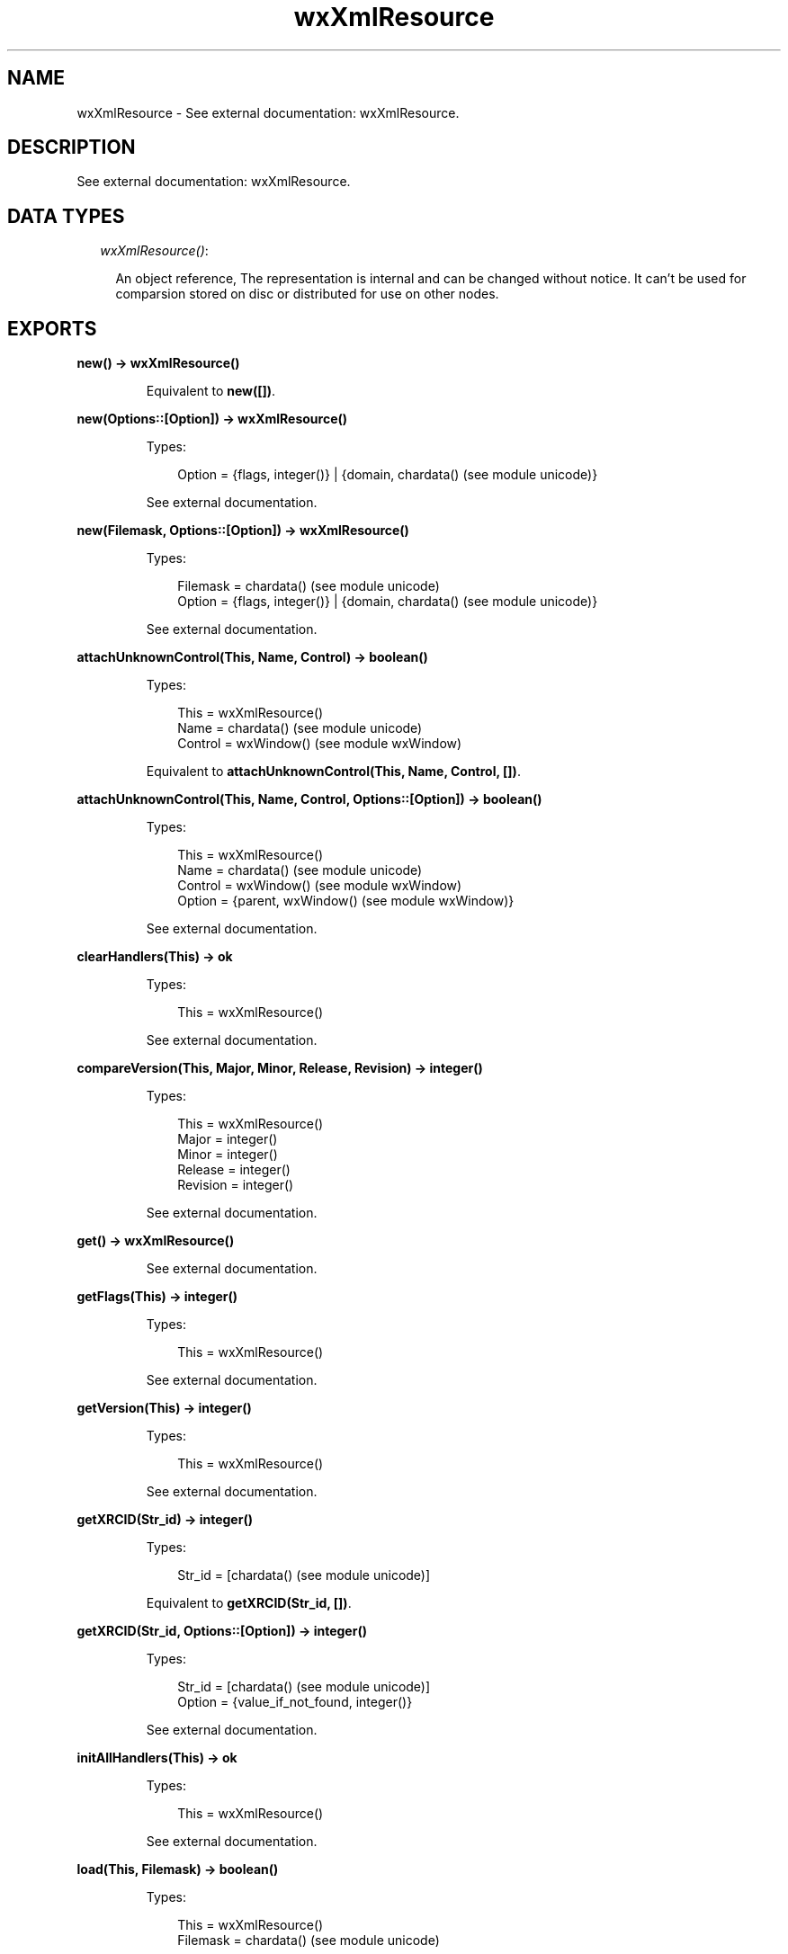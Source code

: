 .TH wxXmlResource 3 "wx 1.6.1" "" "Erlang Module Definition"
.SH NAME
wxXmlResource \- See external documentation: wxXmlResource.
.SH DESCRIPTION
.LP
See external documentation: wxXmlResource\&.
.SH "DATA TYPES"

.RS 2
.TP 2
.B
\fIwxXmlResource()\fR\&:

.RS 2
.LP
An object reference, The representation is internal and can be changed without notice\&. It can\&'t be used for comparsion stored on disc or distributed for use on other nodes\&.
.RE
.RE
.SH EXPORTS
.LP
.B
new() -> wxXmlResource()
.br
.RS
.LP
Equivalent to \fBnew([])\fR\&\&.
.RE
.LP
.B
new(Options::[Option]) -> wxXmlResource()
.br
.RS
.LP
Types:

.RS 3
Option = {flags, integer()} | {domain, chardata() (see module unicode)}
.br
.RE
.RE
.RS
.LP
See external documentation\&.
.RE
.LP
.B
new(Filemask, Options::[Option]) -> wxXmlResource()
.br
.RS
.LP
Types:

.RS 3
Filemask = chardata() (see module unicode)
.br
Option = {flags, integer()} | {domain, chardata() (see module unicode)}
.br
.RE
.RE
.RS
.LP
See external documentation\&.
.RE
.LP
.B
attachUnknownControl(This, Name, Control) -> boolean()
.br
.RS
.LP
Types:

.RS 3
This = wxXmlResource()
.br
Name = chardata() (see module unicode)
.br
Control = wxWindow() (see module wxWindow)
.br
.RE
.RE
.RS
.LP
Equivalent to \fBattachUnknownControl(This, Name, Control, [])\fR\&\&.
.RE
.LP
.B
attachUnknownControl(This, Name, Control, Options::[Option]) -> boolean()
.br
.RS
.LP
Types:

.RS 3
This = wxXmlResource()
.br
Name = chardata() (see module unicode)
.br
Control = wxWindow() (see module wxWindow)
.br
Option = {parent, wxWindow() (see module wxWindow)}
.br
.RE
.RE
.RS
.LP
See external documentation\&.
.RE
.LP
.B
clearHandlers(This) -> ok
.br
.RS
.LP
Types:

.RS 3
This = wxXmlResource()
.br
.RE
.RE
.RS
.LP
See external documentation\&.
.RE
.LP
.B
compareVersion(This, Major, Minor, Release, Revision) -> integer()
.br
.RS
.LP
Types:

.RS 3
This = wxXmlResource()
.br
Major = integer()
.br
Minor = integer()
.br
Release = integer()
.br
Revision = integer()
.br
.RE
.RE
.RS
.LP
See external documentation\&.
.RE
.LP
.B
get() -> wxXmlResource()
.br
.RS
.LP
See external documentation\&.
.RE
.LP
.B
getFlags(This) -> integer()
.br
.RS
.LP
Types:

.RS 3
This = wxXmlResource()
.br
.RE
.RE
.RS
.LP
See external documentation\&.
.RE
.LP
.B
getVersion(This) -> integer()
.br
.RS
.LP
Types:

.RS 3
This = wxXmlResource()
.br
.RE
.RE
.RS
.LP
See external documentation\&.
.RE
.LP
.B
getXRCID(Str_id) -> integer()
.br
.RS
.LP
Types:

.RS 3
Str_id = [chardata() (see module unicode)]
.br
.RE
.RE
.RS
.LP
Equivalent to \fBgetXRCID(Str_id, [])\fR\&\&.
.RE
.LP
.B
getXRCID(Str_id, Options::[Option]) -> integer()
.br
.RS
.LP
Types:

.RS 3
Str_id = [chardata() (see module unicode)]
.br
Option = {value_if_not_found, integer()}
.br
.RE
.RE
.RS
.LP
See external documentation\&.
.RE
.LP
.B
initAllHandlers(This) -> ok
.br
.RS
.LP
Types:

.RS 3
This = wxXmlResource()
.br
.RE
.RE
.RS
.LP
See external documentation\&.
.RE
.LP
.B
load(This, Filemask) -> boolean()
.br
.RS
.LP
Types:

.RS 3
This = wxXmlResource()
.br
Filemask = chardata() (see module unicode)
.br
.RE
.RE
.RS
.LP
See external documentation\&.
.RE
.LP
.B
loadBitmap(This, Name) -> wxBitmap() (see module wxBitmap)
.br
.RS
.LP
Types:

.RS 3
This = wxXmlResource()
.br
Name = chardata() (see module unicode)
.br
.RE
.RE
.RS
.LP
See external documentation\&.
.RE
.LP
.B
loadDialog(This, Parent, Name) -> wxDialog() (see module wxDialog)
.br
.RS
.LP
Types:

.RS 3
This = wxXmlResource()
.br
Parent = wxWindow() (see module wxWindow)
.br
Name = chardata() (see module unicode)
.br
.RE
.RE
.RS
.LP
See external documentation\&.
.RE
.LP
.B
loadDialog(This, Dlg, Parent, Name) -> boolean()
.br
.RS
.LP
Types:

.RS 3
This = wxXmlResource()
.br
Dlg = wxDialog() (see module wxDialog)
.br
Parent = wxWindow() (see module wxWindow)
.br
Name = chardata() (see module unicode)
.br
.RE
.RE
.RS
.LP
See external documentation\&.
.RE
.LP
.B
loadFrame(This, Parent, Name) -> wxFrame() (see module wxFrame)
.br
.RS
.LP
Types:

.RS 3
This = wxXmlResource()
.br
Parent = wxWindow() (see module wxWindow)
.br
Name = chardata() (see module unicode)
.br
.RE
.RE
.RS
.LP
See external documentation\&.
.RE
.LP
.B
loadFrame(This, Frame, Parent, Name) -> boolean()
.br
.RS
.LP
Types:

.RS 3
This = wxXmlResource()
.br
Frame = wxFrame() (see module wxFrame)
.br
Parent = wxWindow() (see module wxWindow)
.br
Name = chardata() (see module unicode)
.br
.RE
.RE
.RS
.LP
See external documentation\&.
.RE
.LP
.B
loadIcon(This, Name) -> wxIcon() (see module wxIcon)
.br
.RS
.LP
Types:

.RS 3
This = wxXmlResource()
.br
Name = chardata() (see module unicode)
.br
.RE
.RE
.RS
.LP
See external documentation\&.
.RE
.LP
.B
loadMenu(This, Name) -> wxMenu() (see module wxMenu)
.br
.RS
.LP
Types:

.RS 3
This = wxXmlResource()
.br
Name = chardata() (see module unicode)
.br
.RE
.RE
.RS
.LP
See external documentation\&.
.RE
.LP
.B
loadMenuBar(This, Name) -> wxMenuBar() (see module wxMenuBar)
.br
.RS
.LP
Types:

.RS 3
This = wxXmlResource()
.br
Name = chardata() (see module unicode)
.br
.RE
.RE
.RS
.LP
See external documentation\&.
.RE
.LP
.B
loadMenuBar(This, Parent, Name) -> wxMenuBar() (see module wxMenuBar)
.br
.RS
.LP
Types:

.RS 3
This = wxXmlResource()
.br
Parent = wxWindow() (see module wxWindow)
.br
Name = chardata() (see module unicode)
.br
.RE
.RE
.RS
.LP
See external documentation\&.
.RE
.LP
.B
loadPanel(This, Parent, Name) -> wxPanel() (see module wxPanel)
.br
.RS
.LP
Types:

.RS 3
This = wxXmlResource()
.br
Parent = wxWindow() (see module wxWindow)
.br
Name = chardata() (see module unicode)
.br
.RE
.RE
.RS
.LP
See external documentation\&.
.RE
.LP
.B
loadPanel(This, Panel, Parent, Name) -> boolean()
.br
.RS
.LP
Types:

.RS 3
This = wxXmlResource()
.br
Panel = wxPanel() (see module wxPanel)
.br
Parent = wxWindow() (see module wxWindow)
.br
Name = chardata() (see module unicode)
.br
.RE
.RE
.RS
.LP
See external documentation\&.
.RE
.LP
.B
loadToolBar(This, Parent, Name) -> wxToolBar() (see module wxToolBar)
.br
.RS
.LP
Types:

.RS 3
This = wxXmlResource()
.br
Parent = wxWindow() (see module wxWindow)
.br
Name = chardata() (see module unicode)
.br
.RE
.RE
.RS
.LP
See external documentation\&.
.RE
.LP
.B
set(Res) -> wxXmlResource()
.br
.RS
.LP
Types:

.RS 3
Res = wxXmlResource()
.br
.RE
.RE
.RS
.LP
See external documentation\&.
.RE
.LP
.B
setFlags(This, Flags) -> ok
.br
.RS
.LP
Types:

.RS 3
This = wxXmlResource()
.br
Flags = integer()
.br
.RE
.RE
.RS
.LP
See external documentation\&.
.RE
.LP
.B
unload(This, Filename) -> boolean()
.br
.RS
.LP
Types:

.RS 3
This = wxXmlResource()
.br
Filename = chardata() (see module unicode)
.br
.RE
.RE
.RS
.LP
See external documentation\&.
.RE
.LP
.B
xrcctrl(Window::wxWindow() (see module wxWindow), Name::string(), Type::atom()) -> wxObject() (see module wx)
.br
.RS
.LP
Looks up a control with Name in a window created with XML resources\&. You can use it to set/get values from controls\&. The object is type casted to \fIType\fR\&\&. Example: 
.br
Xrc = wxXmlResource:get(), 
.br
Dlg = wxDialog:new(), 
.br
true = wxXmlResource:loadDialog(Xrc, Dlg, Frame, "controls_dialog"), 
.br
LCtrl = xrcctrl(Dlg, "controls_listctrl", wxListCtrl), 
.br
wxListCtrl:insertColumn(LCtrl, 0, "Name", [{width, 200}]), 
.br

.RE
.LP
.B
destroy(This::wxXmlResource()) -> ok
.br
.RS
.LP
Destroys this object, do not use object again
.RE
.SH AUTHORS
.LP

.I
<>